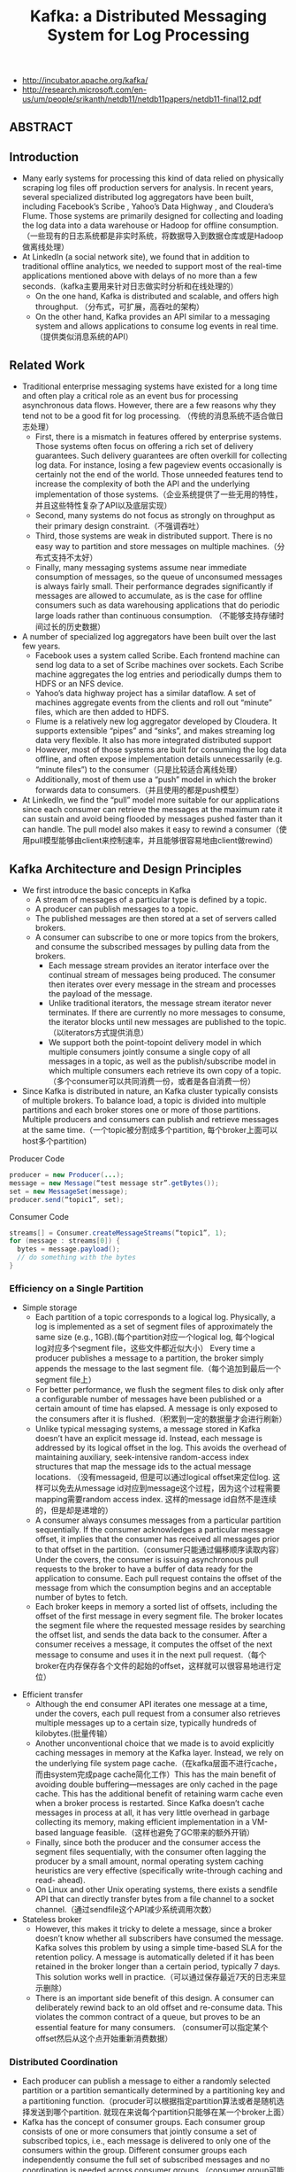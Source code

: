#+title: Kafka: a Distributed Messaging System for Log Processing
- http://incubator.apache.org/kafka/
- http://research.microsoft.com/en-us/um/people/srikanth/netdb11/netdb11papers/netdb11-final12.pdf

** ABSTRACT
** Introduction
- Many early systems for processing this kind of data relied on physically scraping log files off production servers for analysis. In recent years, several specialized distributed log aggregators have been built, including Facebook’s Scribe , Yahoo’s Data Highway , and Cloudera’s Flume. Those systems are primarily designed for collecting and loading the log data into a data warehouse or Hadoop for offline consumption. （一些现有的日志系统都是非实时系统，将数据导入到数据仓库或是Hadoop做离线处理）
- At LinkedIn (a social network site), we found that in addition to traditional offline analytics, we needed to support most of the real-time applications mentioned above with delays of no more than a few seconds.（kafka主要用来针对日志做实时分析和在线处理的）
  - On the one hand, Kafka is distributed and scalable, and offers high throughput. （分布式，可扩展，高吞吐的架构）
  - On the other hand, Kafka provides an API similar to a messaging system and allows applications to consume log events in real time.（提供类似消息系统的API）

** Related Work
- Traditional enterprise messaging systems have existed for a long time and often play a critical role as an event bus for processing asynchronous data flows. However, there are a few reasons why they tend not to be a good fit for log processing. （传统的消息系统不适合做日志处理）
  - First, there is a mismatch in features offered by enterprise systems. Those systems often focus on offering a rich set of delivery guarantees. Such delivery guarantees are often overkill for collecting log data. For instance, losing a few pageview events occasionally is certainly not the end of the world. Those unneeded features tend to increase the complexity of both the API and the underlying implementation of those systems.（企业系统提供了一些无用的特性，并且这些特性复杂了API以及底层实现）
  - Second, many systems do not focus as strongly on throughput as their primary design constraint.（不强调吞吐）
  - Third, those systems are weak in distributed support. There is no easy way to partition and store messages on multiple machines.（分布式支持不太好）
  - Finally, many messaging systems assume near immediate consumption of messages, so the queue of unconsumed messages is always fairly small. Their performance degrades significantly if messages are allowed to accumulate, as is the case for offline consumers such as data warehousing applications that do periodic large loads rather than continuous consumption. （不能够支持存储时间过长的历史数据）
- A number of specialized log aggregators have been built over the last few years.
  - Facebook uses a system called Scribe. Each frontend machine can send log data to a set of Scribe machines over sockets. Each Scribe machine aggregates the log entries and periodically dumps them to HDFS or an NFS device.
  - Yahoo’s data highway project has a similar dataflow. A set of machines aggregate events from the clients and roll out “minute” files, which are then added to HDFS.
  - Flume is a relatively new log aggregator developed by Cloudera. It supports extensible “pipes” and “sinks”, and makes streaming log data very flexible. It also has more integrated distributed support
  - However, most of those systems are built for consuming the log data offline, and often expose implementation details unnecessarily (e.g. “minute files”) to the consumer（只是比较适合离线处理）
  - Additionally, most of them use a “push” model in which the broker forwards data to consumers.（并且使用的都是push模型）
- At LinkedIn, we find the “pull” model more suitable for our applications since each consumer can retrieve the messages at the maximum rate it can sustain and avoid being flooded by messages pushed faster than it can handle. The pull model also makes it easy to rewind a consumer（使用pull模型能够由client来控制速率，并且能够很容易地由client做rewind）

** Kafka Architecture and Design Principles
- We first introduce the basic concepts in Kafka
  - A stream of messages of a particular type is defined by a topic.
  - A producer can publish messages to a topic.
  - The published messages are then stored at a set of servers called brokers.
  - A consumer can subscribe to one or more topics from the brokers, and consume the subscribed messages by pulling data from the brokers.
    - Each message stream provides an iterator interface over the continual stream of messages being produced. The consumer then iterates over every message in the stream and processes the payload of the message.
    - Unlike traditional iterators, the message stream iterator never terminates. If there are currently no more messages to consume, the iterator blocks until new messages are published to the topic.（以iterators方式提供消息）
    - We support both the point-topoint delivery model in which multiple consumers jointly consume a single copy of all messages in a topic, as well as the publish/subscribe model in which multiple consumers each retrieve its own copy of a topic.（多个consumer可以共同消费一份，或者是各自消费一份）
- Since Kafka is distributed in nature, an Kafka cluster typically consists of multiple brokers. To balance load, a topic is divided into multiple partitions and each broker stores one or more of those partitions. Multiple producers and consumers can publish and retrieve messages at the same time.（一个topic被分割成多个partition, 每个broker上面可以host多个partition)

[[../images/kafka-architecture.png]]

Producer Code
#+BEGIN_SRC Java
producer = new Producer(...);
message = new Message(“test message str”.getBytes());
set = new MessageSet(message);
producer.send(“topic1”, set);
#+END_SRC

Consumer Code
#+BEGIN_SRC Java
streams[] = Consumer.createMessageStreams(“topic1”, 1);
for (message : streams[0]) {
  bytes = message.payload();
  // do something with the bytes
}
#+END_SRC

*** Efficiency on a Single Partition
- Simple storage
  - Each partition of a topic corresponds to a logical log. Physically, a log is implemented as a set of segment files of approximately the same size (e.g., 1GB).(每个partition对应一个logical log, 每个logical log对应多个segment file，这些文件都近似大小） Every time a producer publishes a message to a partition, the broker simply appends the message to the last segment file.（每个追加到最后一个segment file上）
  - For better performance, we flush the segment files to disk only after a configurable number of messages have been published or a certain amount of time has elapsed. A message is only exposed to the consumers after it is flushed.（积累到一定的数据量才会进行刷新）
  - Unlike typical messaging systems, a message stored in Kafka doesn’t have an explicit message id. Instead, each message is addressed by its logical offset in the log. This avoids the overhead of maintaining auxiliary, seek-intensive random-access index structures that map the message ids to the actual message locations. （没有messageid, 但是可以通过logical offset来定位log. 这样可以免去从message id对应到message这个过程，因为这个过程需要mapping需要random access index. 这样的message id自然不是连续的，但是却是递增的）
  - A consumer always consumes messages from a particular partition sequentially. If the consumer acknowledges a particular message offset, it implies that the consumer has received all messages prior to that offset in the partition.（consumer只能通过偏移顺序读取内容） Under the covers, the consumer is issuing asynchronous pull requests to the broker to have a buffer of data ready for the application to consume. Each pull request contains the offset of the message from which the consumption begins and an acceptable number of bytes to fetch.
  - Each broker keeps in memory a sorted list of offsets, including the offset of the first message in every segment file. The broker locates the segment file where the requested message resides by searching the offset list, and sends the data back to the consumer. After a consumer receives a message, it computes the offset of the next message to consume and uses it in the next pull request.（每个broker在内存保存各个文件的起始的offset，这样就可以很容易地进行定位）

[[../images/kafka-log-layout.png]]

- Efficient transfer
  - Although the end consumer API iterates one message at a time, under the covers, each pull request from a consumer also retrieves multiple messages up to a certain size, typically hundreds of kilobytes.(批量传输）
  - Another unconventional choice that we made is to avoid explicitly caching messages in memory at the Kafka layer. Instead, we rely on the underlying file system page cache.（在kafka层面不进行cache，而由system完成page cache简化工作）This has the main benefit of avoiding double buffering---messages are only cached in the page cache. This has the additional benefit of retaining warm cache even when a broker process is restarted. Since Kafka doesn’t cache messages in process at all, it has very little overhead in garbage collecting its memory, making efficient implementation in a VM-based language feasible.（这样也避免了GC带来的额外开销）
  - Finally, since both the producer and the consumer access the segment files sequentially, with the consumer often lagging the producer by a small amount, normal operating system caching heuristics are very effective (specifically write-through caching and read- ahead).
  - On Linux and other Unix operating systems, there exists a sendfile API that can directly transfer bytes from a file channel to a socket channel.（通过sendfile这个API减少系统调用次数）

- Stateless broker
  - However, this makes it tricky to delete a message, since a broker doesn’t know whether all subscribers have consumed the message. Kafka solves this problem by using a simple time-based SLA for the retention policy. A message is automatically deleted if it has been retained in the broker longer than a certain period, typically 7 days. This solution works well in practice.（可以通过保存最近7天的日志来显示删除）
  - There is an important side benefit of this design. A consumer can deliberately rewind back to an old offset and re-consume data. This violates the common contract of a queue, but proves to be an essential feature for many consumers. （consumer可以指定某个offset然后从这个点开始重新消费数据）

*** Distributed Coordination
 - Each producer can publish a message to either a randomly selected partition or a partition semantically determined by a partitioning key and a partitioning function.（procuder可以根据指定partition算法或者是随机选择发送到哪个partition. 就现在来说每个partition只能够在某一个broker上面）
 - Kafka has the concept of consumer groups. Each consumer group consists of one or more consumers that jointly consume a set of subscribed topics, i.e., each message is delivered to only one of the consumers within the group. Different consumer groups each independently consume the full set of subscribed messages and no coordination is needed across consumer groups.（consumer group可能由多个consumer组成，每个consumer group只能够消费一个或者是多个topic, 而这个topic里面所有的内容会被里面的consumers处理，每个consumer处理部分。不同的group之间没有关系）
   - Our first decision is to make a partition within a topic the smallest unit of parallelism. This means that at any given time, all messages from one partition are consumed only by a single consumer within each consumer group. Had we allowed multiple consumers to simultaneously consume a single partition, they would have to coordinate who consumes what messages, which necessitates locking and state maintenance overhead.（每个partition只能够被某一个consumer所消费，不然没有办法决定哪个consumer消费某个partition里面的具体信息）In contrast, in our design consuming processes only need co-ordinate when the consumers rebalance the load, an infrequent event. In order for the load to be truly balanced, we require many more partitions in a topic than the consumers in each group. We can easily achieve this by over partitioning a topic.（通常来说partition的数量要大于consumer数量这样consumer才不会空闲）
   - The second decision that we made is to not have a central “master” node, but instead let consumers coordinate among themselves in a decentralized fashion. Adding a master can complicate the system since we have to further worry about master failures. （没有使用master节点来进行coordinate，不然需要考虑matser挂掉的情况） To facilitate the coordination, we employ a highly available consensus service Zookeeper
   - Kafka uses Zookeeper for the following tasks:
     - detecting the addition and the removal of brokers and consumers
- when each broker or consumer starts up, it stores its information in a broker or consumer registry in Zookeeper.（启动时候在上面进行注册）
       - The broker registry contains the broker’s host name and port, and the set of topics and partitions stored on it.（broker注册hostname和port,管理的topics以及partitions)
- The consumer registry includes the consumer group to which a consumer belongs and the set of topics that it subscribes to.(consumer注册consumer group，以及订阅的topics)
       - Each consumer group is associated with an ownership registry and an offset registry in Zookeeper.
  - The ownership registry has one path for every subscribed partition and the path value is the id of the consumer currently consuming from this partition（每个订阅partition是一个path, path value是这个consumer id, 这个consumer来消费这个partition的）
         - The offset registry stores for each subscribed partition, the offset of the last consumed message in the partition.（记录订阅partition的最后一个offset）
     - triggering a rebalance process in each consumer when the above events happen,
     - maintaining the consumption relationship and keeping track of the consumed offset of each partition.
 - During the initial startup of a consumer or when the consumer is notified about a broker/consumer change through the watcher, the consumer initiates a rebalance process to determine the new subset of partitions that it should consume from.（consumer或者是broker发生变化的话，那么就会触发balance)
   - When there are multiple consumers within a group, each of them will be notified of a broker or a consumer change. However, the notification may come at slightly different times at the consumers. So, it is possible that one consumer tries to take ownership of a partition still owned by another consumer. When this happens, the first consumer simply releases all the partitions that it currently owns, waits a bit and retries the rebalance process. In practice, the rebalance process often stabilizes after only a few retries.（可能会出现一些颠簸的情况，但是这个情况最终是会稳定下来的）
   - When a new consumer group is created, no offsets are available in the offset registry. In this case, the consumers will begin with either the smallest or the largest offset (depending on a configuration) available on each subscribed partition, using an API that we provide on the brokers.（新增的consume group可以选择最老的点开始读取，也可以选择最新的点开始读取）

[[../images/kafka-coordination-algorithm.png]]

*** Delivery Guarantees
- In general, Kafka only guarantees at-least-once delivery. Exactly- once delivery typically requires two-phase commits and is not necessary for our applications.（至少保证一次投递）
- Most of the time, a message is delivered exactly once to each consumer group. However, in the case when a consumer process crashes without a clean shutdown, the consumer process that takes over those partitions owned by the failed consumer may get some duplicate messages that are after the last offset successfully committed to zookeeper.（consumer crash然后切换到其他consumer处理的时候，可能会处理相同的数据）
- Kafka guarantees that messages from a single partition are delivered to a consumer in order. However, there is no guarantee on the ordering of messages coming from different partitions.（单个partition里面的数据是确保有序的，而partition之间的数据顺序没有保证）
- To avoid log corruption, Kafka stores a CRC for each message in the log. If there is any I/O error on the broker, Kafka runs a recovery process to remove those messages with inconsistent CRCs. Having the CRC at the message level also allows us to check network errors after a message is produced or consumed.（使用CRC做读取和传输校验）
- If a broker goes down, any message stored on it not yet consumed becomes unavailable. If the storage system on a broker is permanently damaged, any unconsumed message is lost forever. In the future, we plan to add built-in replication in Kafka to redundantly store each message on multiple brokers.（现在broker没有做replication, 也就是说如果down的话那么上面数据读取不到，如果磁盘坏的话那么数据就发生丢失）

** Kafka Usage at LinkedIn
[[../images/kafka-deployment.png]]

- We rely on a hardware load-balancer to distribute the publish requests to the set of Kafka brokers evenly. （硬件负载均衡）
- We also deploy a cluster of Kafka in a separate datacenter for offline analysis, located geographically close to our Hadoop cluster and other data warehouse infrastructure. Without too much tuning, the end-to-end latency for the complete pipeline is about 10 seconds on average, good enough for our requirements.（跨机房数据延迟在10s以内）
- Our tracking also includes an auditing system to verify that there is no data loss along the whole pipeline.（检验数据是否丢失）
  - To facilitate that, each message carries the timestamp and the server name when they are generated. We instrument each producer such that it periodically generates a monitoring event, which records the number of messages published by that producer for each topic within a fixed time window.
  - The producer publishes the monitoring events to Kafka in a separate topic. The consumers can then count the number of messages that they have received from a given topic and validate those counts with the monitoring events to validate the correctness of data.
- Loading into the Hadoop cluster is accomplished by implementing a special Kafka input format that allows MapReduce jobs to directly read data from Kafka.

** Experimental Results
** Conclusion and Future Works
There are a number of directions that we’d like to pursue in the future.
- First, we plan to add built-in replication of messages across multiple brokers to allow durability and data availability guarantees even in the case of unrecoverable machine failures.（broker replicaiton需要线上，这样可以确保durability以及availability) We’d like to support both asynchronous and synchronous replication models to allow some tradeoff between producer latency and the strength of the guarantees provided. An application can choose the right level of redundancy based on its requirement on durability, availability and throughput. (在replication上面可以选择同步还是异步方式）
- Second, we want to add some stream processing capability in Kafka.（提供一些流式处理方面的能力）
  - After retrieving messages from Kafka, real time applications often perform similar operations such as window-based counting and joining each message with records in a secondary store or with messages in another stream.
  - At the lowest level this is supported by semantically partitioning messages on the join key during publishing so that all messages sent with a particular key go to the same partition and hence arrive at a single consumer process. This provides the foundation for processing distributed streams across a cluster of consumer machines.
  - On top of this we feel a library of helpful stream utilities, such as different windowing functions or join techniques will be beneficial to this kind of applications.

** Replication Since 0.8

据说从0.8开始支持replication. 粗略地阅读了一下主页上的 [[http://kafka.apache.org/documentation.html][documentation]] , 把一些比较关键东西记录下来。

除了replication之外，提供了两个高级功能：a. Consumer Offset Tracking（记录consumer当前消费位置） b. Log Compaction.（将日志文件中相同key的message进行合并压缩）

replication实现方式大致是这样的：
1. 在0.8之前一个topic/partition是由一个broker来进行管理的。这个broker就是master, 它没有任何followers
2. 在0.8之后每个topic/partition除了master之外还有followers. 生产者提交数据给主broker, 主broker写入数据后会将数据交给followers. 消费者也是从主brokers来拿数据的。所以这些slaves实际上都是inactive的。
3. producers写入数据时候可以指定说，是否写入master就返回，还是必须等待写入k个followers才返回，还是不需要等待master的ack就返回。策略牵扯到latency和durabilityz之间的tradeoff.
4. 常见quorum要求，如果集群节点数量为2f+1的话，那么必须得到f+1个节点的相同认定（容忍f个节点失效）。但是kafka quorum不是这样做的，kafka会在保存一个ISR(in-sync replicas)到可能是zookeeper上，这个集合代表当前有哪些节点是处于in-sync状态的。在进行quorum时候只允许ISR里面节点进行投票。和微软 [[http://research.microsoft.com/apps/pubs/default.aspx?id=66814][PacificA]] 一致性协议比较类似，和常见quorum协议差别就在于在更新状态时候保存了ISR。如果节点数量为2f+1的话，那么可以容忍2f个节点失效。
5. 如果一个broker挂掉的话，迁移决策过程是由另外一个broker来代理完成的，这个broker称为controller.
